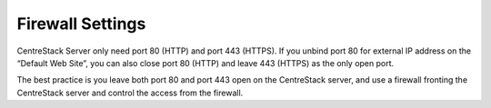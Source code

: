==============================
Firewall Settings
==============================

CentreStack Server only need port 80 (HTTP) and port 443 (HTTPS). If you unbind port 80 for external IP address
on the “Default Web Site”, you can also close port 80 (HTTP) and leave 443 (HTTPS) as the only open port.

The best practice is you leave both port 80 and port 443 open on the CentreStack server, and use
a firewall fronting the CentreStack server and control the access from the firewall.
